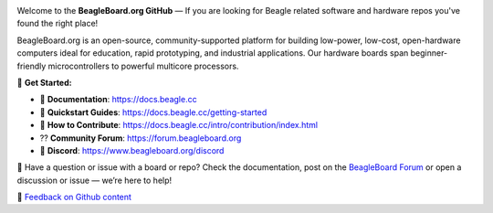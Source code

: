 .. image:: https://www.beagleboard.org/app/themes/beagleboard-theme/resources/images/beagleboard-logo.svg

.. image:: https://camo.githubusercontent.com/15f5c9546f08e319b979c46507e8c6c3d19972461a80dce572de9f0219da7c4e/68747470733a2f2f646f63732e626561676c652e63632f5f696d616765732f62616e6e65722e77656270
   :target: https://docs.beagle.cc

Welcome to the **BeagleBoard.org GitHub** —  If you are looking for Beagle related software and hardware repos you've found the right place!

BeagleBoard.org is an open-source, community-supported platform for building low-power, low-cost, open-hardware computers ideal for education, rapid prototyping, and industrial applications. Our hardware boards span beginner-friendly microcontrollers to powerful multicore processors.

🔗 **Get Started:**

- 📖 **Documentation**: https://docs.beagle.cc
- 🚀 **Quickstart Guides**: https://docs.beagle.cc/getting-started
- 🤝 **How to Contribute**: https://docs.beagle.cc/intro/contribution/index.html
- ⁇ **Community Forum**: https://forum.beagleboard.org
- 💬 **Discord**: https://www.beagleboard.org/discord

.. raw:: html

   <table width="100%">
     <tr>
       <td width="50%" valign="top" style="padding-right: 20px;">
         <b>Boards</b>
         <table border="1" cellpadding="6" width="100%">
           <tr>
             <th>Family</th>
             <th>Variants</th>
           </tr>
           <tr><td>BeagleY</td><td><a href="https://github.com/beagleboard/beagley-ai">BeagleY-AI</a></td></tr>
           <tr><td>BeaglePlay</td><td><a href="https://github.com/beagleboard/beagleplay">BeaglePlay</a></td></tr>
           <tr><td>BeagleV</td><td>
             <a href="https://github.com/beagleboard/beaglev-fire">BeagleV-Fire</a><br>
             <a href="https://github.com/beagleboard/beaglev-ahead">BeagleV-Ahead</a>
           </td></tr>
           <tr><td>PocketBeagle</td><td>
             <a href="https://github.com/beagleboard/pocketbeagle-2">PocketBeagle 2</a><br>
             <a href="https://github.com/beagleboard/pocketbeagle">PocketBeagle</a>
           </td></tr>
           <tr><td>BeagleBone</td><td>
             <a href="https://github.com/beagleboard/beaglebone-ai64">AI-64</a><br>
             <a href="https://github.com/beagleboard/beaglebone-ai">AI</a><br>
             <a href="https://github.com/beagleboard/beaglebone-black-wireless">Black Wireless</a><br>
             <a href="https://github.com/beagleboard/beaglebone-black">Black</a><br>
             <a href="https://github.com/beagleboard/beaglebone">BeagleBone</a>
           </td></tr>
           <tr><td>BeagleBoard</td><td>
             <a href="https://github.com/beagleboard/beagleboard-x15">X15</a><br>
             <a href="https://github.com/beagleboard/beagleboard-xm">xM</a><br>
             <a href="https://github.com/beagleboard/beagleboard">BeagleBoard</a>
           </td></tr>
           <tr><td>BeagleConnect</td><td>
             <a href="https://github.com/beagleboard/beagleconnect-freedom">Freedom</a>
           </td></tr>
         </table>
       </td>
       <td width="50%" valign="top" style="padding-left: 20px;">
         <b>Software</b>
         <table border="1" cellpadding="6" width="100%">
           <tr>
             <th>Type</th>
             <th>Options</th>
           </tr>
           <tr><td>Operating Systems</td><td>
             <a href="https://github.com/beagleboard/linux">Linux</a><br>
             <a href="https://docs.zephyrproject.org/latest/boards/index.html#vendor=beagle">Zephyr</a>
           </td></tr>
           <tr><td>Utilities</td><td>
             <a href="https://github.com/beagleboard/bb-imager-rs">Imager</a>
           </td></tr>
           <tr><td>Languages</td><td>
             <a href="https://github.com/beagleboard/microblocks-zephyr">Microblocks</a>
           </td></tr>
           <tr><td>Examples</td><td>
             <a href="https://github.com/beagleboard/vsx-examples">vsx-examples</a>
           </td></tr>
         </table>
       </td>
     </tr>
   </table>

.. note::


🚧 Have a question or issue with a board or repo? Check the documentation, post on the `BeagleBoard Forum <https://forum.beagleboard.org>`_ or open a discussion or issue — we’re here to help!

🔄 `Feedback on Github content <https://forum.beagleboard.org/tag/github>`_

